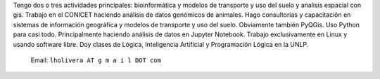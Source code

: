 .. title: Hernan Olivera

Tengo dos o tres actividades principales: bioinformática y modelos de transporte y uso del suelo y analisis espacial con gis.
Trabajo en el CONICET haciendo análisis de datos genómicos de animales.
Hago consultorías y capacitación en sistemas de información geográfica y modelos de transporte y uso del suelo. Obviamente también PyQGis.
Uso Python para casi todo. Principalmente haciendo análisis de datos en Jupyter Notebook.
Trabajo exclusivamente en Linux y usando software libre.
Doy clases de Lógica, Inteligencia Artificial y Programación Lógica en la UNLP.




  Email: ``lholivera AT g m a i l DOT com``











